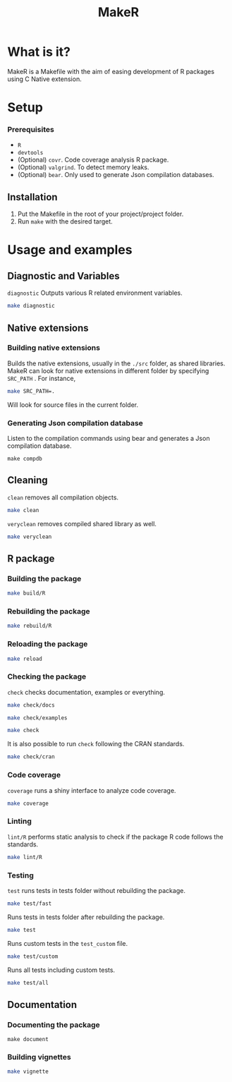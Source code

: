 #+TITLE: MakeR

* What is it?
MakeR is a Makefile with the aim of easing development of R packages using C Native extension.
* Setup
*** Prerequisites
+ =R=
+ =devtools=
+ (Optional) =covr=. Code coverage analysis R package.
+ (Optional) =valgrind=. To detect memory leaks.
+ (Optional) =bear=. Only used to generate Json compilation databases.

** Installation
1. Put the Makefile in the root of your project/project folder. 
2. Run =make= with the desired target.
* Usage and examples
** Diagnostic and Variables
=diagnostic= Outputs various R related environment variables.
#+BEGIN_SRC sh
make diagnostic
#+END_SRC
** Native extensions
*** Building native extensions
Builds the native extensions, usually in the =./src= folder, as shared libraries.
MakeR can look for native extensions in different folder by specifying =SRC_PATH= . 
For instance,
#+BEGIN_SRC sh
make SRC_PATH=.
#+END_SRC
Will look for source files in the current folder.
*** Generating Json compilation database
Listen to the compilation commands using bear and generates a Json compilation database.
#+BEGIN_SRC 
make compdb
#+END_SRC
** Cleaning
=clean= removes all compilation objects.
#+BEGIN_SRC sh
make clean
#+END_SRC
=veryclean= removes compiled shared library as well.
#+BEGIN_SRC sh
make veryclean
#+END_SRC
** R package
*** Building the package
#+BEGIN_SRC sh
make build/R
#+END_SRC
*** Rebuilding the package
#+BEGIN_SRC sh
make rebuild/R
#+END_SRC
*** Reloading the package
#+BEGIN_SRC sh
make reload
#+END_SRC
*** Checking the package
=check= checks documentation, examples or everything.
#+BEGIN_SRC sh
make check/docs
#+END_SRC
#+BEGIN_SRC sh
make check/examples
#+END_SRC
#+BEGIN_SRC sh
make check
#+END_SRC
It is also possible to run =check= following the CRAN standards.
#+BEGIN_SRC sh
make check/cran
#+END_SRC
*** Code coverage
=coverage= runs a shiny interface to analyze code coverage.
#+BEGIN_SRC sh
make coverage
#+END_SRC
*** Linting
=lint/R= performs static analysis to check if the package R code follows the standards.
#+BEGIN_SRC sh
make lint/R
#+END_SRC
*** Testing
=test= runs tests in tests folder without rebuilding the package.
#+BEGIN_SRC sh
make test/fast
#+END_SRC
Runs tests in tests folder after rebuilding the package.
#+BEGIN_SRC sh
make test
#+END_SRC
Runs custom tests in the =test_custom= file.
#+BEGIN_SRC sh
make test/custom
#+END_SRC
Runs all tests including custom tests.
#+BEGIN_SRC sh
make test/all
#+END_SRC
** Documentation
*** Documenting the package
#+BEGIN_SRC sh:
make document
#+END_SRC
*** Building vignettes
#+BEGIN_SRC sh
make vignette
#+END_SRC
     
